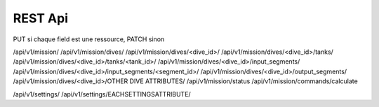 .. _dipplanner_rest_api:

REST Api
========

PUT si chaque field est une ressource, PATCH sinon

/api/v1/mission/
/api/v1/mission/dives/
/api/v1/mission/dives/<dive_id>/
/api/v1/mission/dives/<dive_id>/tanks/
/api/v1/mission/dives/<dive_id>/tanks/<tank_id>/
/api/v1/mission/dives/<dive_id>/input_segments/
/api/v1/mission/dives/<dive_id>/input_segments/<segment_id>/
/api/v1/mission/dives/<dive_id>/output_segments/
/api/v1/mission/dives/<dive_id>/OTHER DIVE ATTRIBUTES/
/api/v1/mission/status
/api/v1/mission/commands/calculate

/api/v1/settings/
/api/v1/settings/EACHSETTINGSATTRIBUTE/
